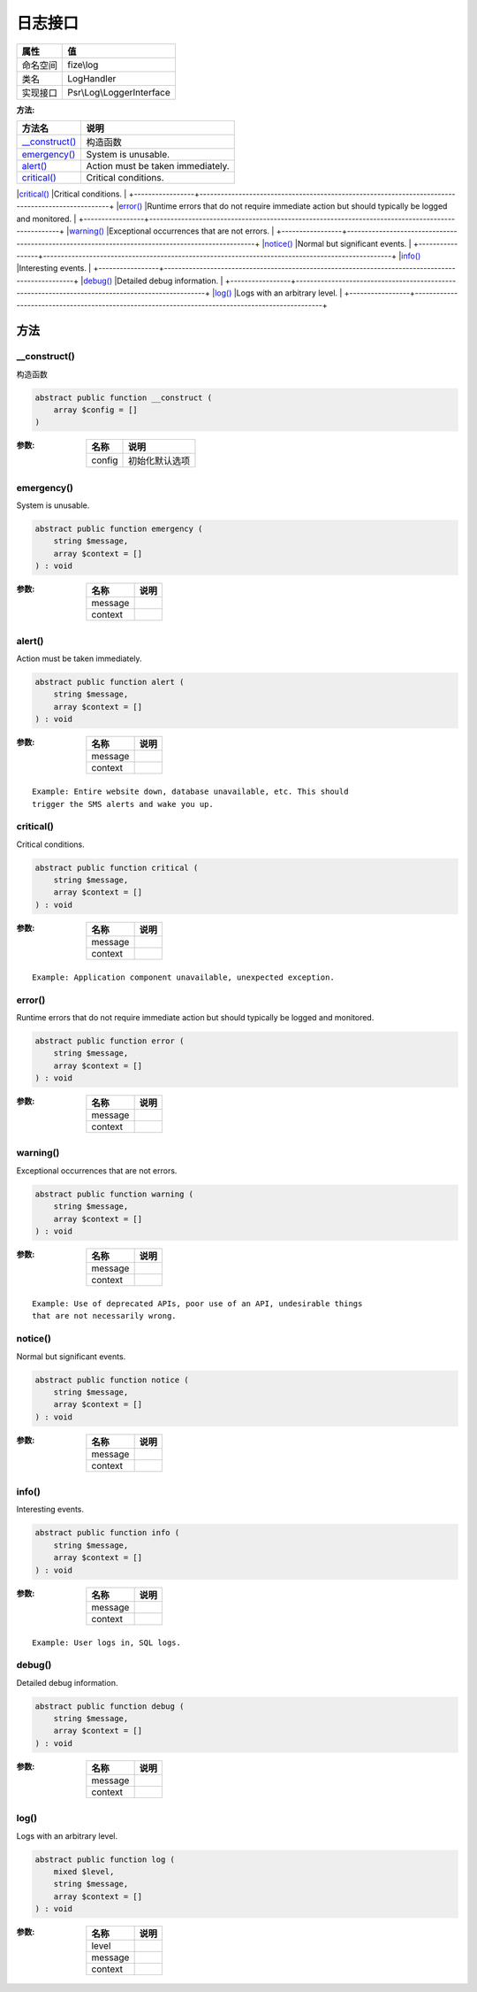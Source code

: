 ============
日志接口
============


+-------------+--------------------------+
|属性         |值                        |
+=============+==========================+
|命名空间     |fize\\log                 |
+-------------+--------------------------+
|类名         |LogHandler                |
+-------------+--------------------------+
|实现接口     |Psr\\Log\\LoggerInterface |
+-------------+--------------------------+


:方法:


+-----------------+--------------------------------------------------------------------------------------------------+
|方法名           |说明                                                                                              |
+=================+==================================================================================================+
|`__construct()`_ |构造函数                                                                                          |
+-----------------+--------------------------------------------------------------------------------------------------+
|`emergency()`_   |System is unusable.                                                                               |
+-----------------+--------------------------------------------------------------------------------------------------+
|`alert()`_       |Action must be taken immediately.                                                                 |
+-----------------+--------------------------------------------------------------------------------------------------+
|`critical()`_    |Critical conditions.                                                                              |
+-----------------+--------------------------------------------------------------------------------------------------+
|`error()`_       |Runtime errors that do not require immediate action but should typically
be logged and monitored. |
+-----------------+--------------------------------------------------------------------------------------------------+
|`warning()`_     |Exceptional occurrences that are not errors.                                                      |
+-----------------+--------------------------------------------------------------------------------------------------+
|`notice()`_      |Normal but significant events.                                                                    |
+-----------------+--------------------------------------------------------------------------------------------------+
|`info()`_        |Interesting events.                                                                               |
+-----------------+--------------------------------------------------------------------------------------------------+
|`debug()`_       |Detailed debug information.                                                                       |
+-----------------+--------------------------------------------------------------------------------------------------+
|`log()`_         |Logs with an arbitrary level.                                                                     |
+-----------------+--------------------------------------------------------------------------------------------------+


方法
======
__construct()
-------------
构造函数

.. code-block:: php

  abstract public function __construct (
      array $config = []
  )


:参数:
  +-------+----------------------+
  |名称   |说明                  |
  +=======+======================+
  |config |初始化默认选项        |
  +-------+----------------------+
  
  


emergency()
-----------
System is unusable.

.. code-block:: php

  abstract public function emergency (
      string $message,
      array $context = []
  ) : void


:参数:
  +--------+-------+
  |名称    |说明   |
  +========+=======+
  |message |       |
  +--------+-------+
  |context |       |
  +--------+-------+
  
  


alert()
-------
Action must be taken immediately.

.. code-block:: php

  abstract public function alert (
      string $message,
      array $context = []
  ) : void


:参数:
  +--------+-------+
  |名称    |说明   |
  +========+=======+
  |message |       |
  +--------+-------+
  |context |       |
  +--------+-------+
  
  


::

    Example: Entire website down, database unavailable, etc. This should
    trigger the SMS alerts and wake you up.


critical()
----------
Critical conditions.

.. code-block:: php

  abstract public function critical (
      string $message,
      array $context = []
  ) : void


:参数:
  +--------+-------+
  |名称    |说明   |
  +========+=======+
  |message |       |
  +--------+-------+
  |context |       |
  +--------+-------+
  
  


::

    Example: Application component unavailable, unexpected exception.


error()
-------
Runtime errors that do not require immediate action but should typically
be logged and monitored.

.. code-block:: php

  abstract public function error (
      string $message,
      array $context = []
  ) : void


:参数:
  +--------+-------+
  |名称    |说明   |
  +========+=======+
  |message |       |
  +--------+-------+
  |context |       |
  +--------+-------+
  
  


warning()
---------
Exceptional occurrences that are not errors.

.. code-block:: php

  abstract public function warning (
      string $message,
      array $context = []
  ) : void


:参数:
  +--------+-------+
  |名称    |说明   |
  +========+=======+
  |message |       |
  +--------+-------+
  |context |       |
  +--------+-------+
  
  


::

    Example: Use of deprecated APIs, poor use of an API, undesirable things
    that are not necessarily wrong.


notice()
--------
Normal but significant events.

.. code-block:: php

  abstract public function notice (
      string $message,
      array $context = []
  ) : void


:参数:
  +--------+-------+
  |名称    |说明   |
  +========+=======+
  |message |       |
  +--------+-------+
  |context |       |
  +--------+-------+
  
  


info()
------
Interesting events.

.. code-block:: php

  abstract public function info (
      string $message,
      array $context = []
  ) : void


:参数:
  +--------+-------+
  |名称    |说明   |
  +========+=======+
  |message |       |
  +--------+-------+
  |context |       |
  +--------+-------+
  
  


::

    Example: User logs in, SQL logs.


debug()
-------
Detailed debug information.

.. code-block:: php

  abstract public function debug (
      string $message,
      array $context = []
  ) : void


:参数:
  +--------+-------+
  |名称    |说明   |
  +========+=======+
  |message |       |
  +--------+-------+
  |context |       |
  +--------+-------+
  
  


log()
-----
Logs with an arbitrary level.

.. code-block:: php

  abstract public function log (
      mixed $level,
      string $message,
      array $context = []
  ) : void


:参数:
  +--------+-------+
  |名称    |说明   |
  +========+=======+
  |level   |       |
  +--------+-------+
  |message |       |
  +--------+-------+
  |context |       |
  +--------+-------+
  
  


